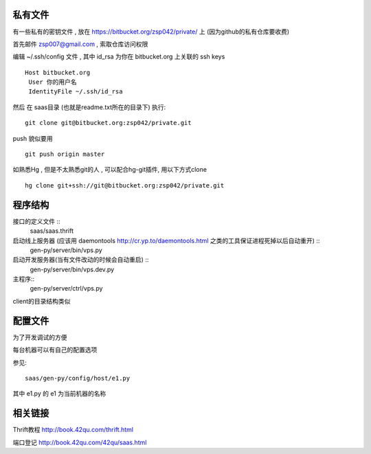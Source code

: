 私有文件
==============================

有一些私有的密钥文件 , 放在 https://bitbucket.org/zsp042/private/ 上 (因为github的私有仓库要收费)

首先邮件 zsp007@gmail.com , 索取仓库访问权限

编辑 ~/.ssh/config 文件 , 其中 id_rsa 为你在 bitbucket.org 上关联的 ssh keys ::

    Host bitbucket.org
     User 你的用户名 
     IdentityFile ~/.ssh/id_rsa

然后 在 saas目录 (也就是readme.txt所在的目录下) 执行::

    git clone git@bitbucket.org:zsp042/private.git


push 貌似要用 ::

    git push origin master


如熟悉Hg , 但是不太熟悉git的人 ,  可以配合hg-git插件, 用以下方式clone ::

    hg clone git+ssh://git@bitbucket.org:zsp042/private.git

程序结构
=============================================

接口的定义文件 ::
    saas/saas.thrift

启动线上服务器 (应该用 daemontools http://cr.yp.to/daemontools.html 之类的工具保证进程死掉以后自动重开) ::
    gen-py/server/bin/vps.py 

启动开发服务器(当有文件改动的时候会自动重启) ::
    gen-py/server/bin/vps.dev.py     

主程序::
    gen-py/server/ctrl/vps.py

client的目录结构类似


配置文件
============================================

为了开发调试的方便

每台机器可以有自己的配置选项

参见::

    saas/gen-py/config/host/e1.py

其中 e1.py 的 e1 为当前机器的名称



相关链接
====================================

Thrift教程 http://book.42qu.com/thrift.html

端口登记 http://book.42qu.com/42qu/saas.html 


